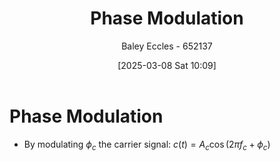 :PROPERTIES:
:ID:       c4ede74e-3112-4ed9-88ff-399472f8d73f
:END:
#+title: Phase Modulation
#+date: [2025-03-08 Sat 10:09]
#+AUTHOR: Baley Eccles - 652137
#+STARTUP: latexpreview

* Phase Modulation
 - By modulating $\phi_c$ the carrier signal: $c(t) = A_c\cos(2\pi f_c + \phi_c)$
